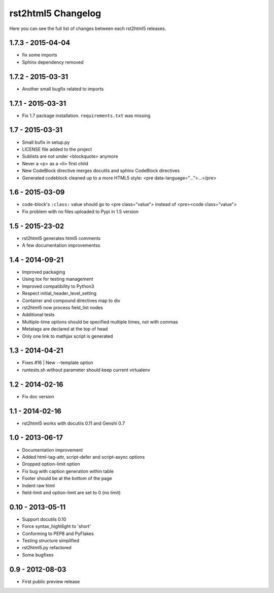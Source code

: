 ===================
rst2html5 Changelog
===================

Here you can see the full list of changes between each rst2html5 releases.

1.7.3 - 2015-04-04
==================

* fix some imports
* Sphinx dependency removed

1.7.2 - 2015-03-31
==================

* Another small bugfix related to imports

1.7.1 - 2015-03-31
==================

* Fix 1.7 package installation. :literal:`requirements.txt` was missing

1.7 - 2015-03-31
================

* Small bufix in setup.py
* LICENSE file added to the project
* Sublists are not under <blockquote> anymore
* Never a <p> as a <li> first child
* New CodeBlock directive merges docutils and sphinx CodeBlock directives
* Generated codeblock cleaned up to a more HTML5 style: <pre data-language="...">...</pre>

1.6 - 2015-03-09
================

* code-block's :literal:`:class:` value should go to <pre class="value"> instead of <pre><code class="value">
* Fix problem with no files uploaded to Pypi in 1.5 version


1.5 - 2015-23-02
================

* rst2html5 generates html5 comments
* A few documentation improvementss

1.4 - 2014-09-21
================

* Improved packaging
* Using tox for testing management
* Improved compatibility to Python3
* Respect initial_header_level_setting
* Container and compound directives map to div
* rst2html5 now process field_list nodes
* Additional tests
* Multiple-time options should be specified multiple times, not with commas
* Metatags are declared at the top of head
* Only one link to mathjax script is generated


1.3 - 2014-04-21
================

* Fixes #16 | New --template option
* runtests.sh without parameter should keep current virtualenv


1.2 - 2014-02-16
================

* Fix doc version


1.1 - 2014-02-16
================

* rst2html5 works with docutils 0.11 and Genshi 0.7


1.0 - 2013-06-17
================

* Documentation improvement
* Added html-tag-attr, script-defer and script-async options
* Dropped option-limit option
* Fix bug with caption generation within table
* Footer should be at the bottom of the page
* Indent raw html
* field-limit and option-limit are set to 0 (no limit)


0.10 - 2013-05-11
=================

* Support docutils 0.10
* Force syntax_hightlight to 'short'
* Conforming to PEP8 and PyFlakes
* Testing structure simplified
* rst2html5.py refactored
* Some bugfixes

0.9 - 2012-08-03
================

* First public preview release
